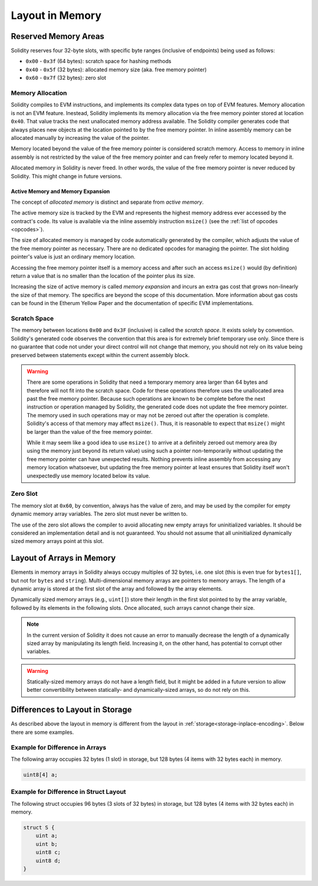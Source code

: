 
.. index: memory layout

****************
Layout in Memory
****************

Reserved Memory Areas
=====================

Solidity reserves four 32-byte slots, with specific byte ranges (inclusive of endpoints) being used as follows:

- ``0x00`` - ``0x3f`` (64 bytes): scratch space for hashing methods
- ``0x40`` - ``0x5f`` (32 bytes): allocated memory size (aka. free memory pointer)
- ``0x60`` - ``0x7f`` (32 bytes): zero slot

Memory Allocation
-----------------

Solidity compiles to EVM instructions, and implements its complex data types on top of
EVM features. Memory allocation is not an EVM feature. Inestead, Solidity implements its
memory allocation via the free memory pointer stored at location ``0x40``. That value tracks the next
unallocated memory address available.
The Solidity compiler generates code that always places new objects at the location pointed to by
the free memory pointer.
In inline assembly memory can be allocated manually by increasing the value of the pointer.

Memory located beyond the value of the free memory pointer is considered scratch memory.
Access to memory in inline assembly is not restricted by the value of the free memory pointer
and can freely refer to memory located beyond it.

Allocated memory in Solidity is never freed.
In other words, the value of the free memory pointer is never reduced by Solidity.
This might change in future versions.

Active Memory and Memory Expansion
~~~~~~~~~~~~~~~~~~~~~~~~~~~~~~~~~~

The concept of *allocated memory* is distinct and separate from *active memory*.

The active memory size is tracked by the EVM and represents the highest memory address ever accessed
by the contract's code.
Its value is available via the inline assembly instruction ``msize()`` (see
the :ref:`list of opcodes <opcodes>`).

The size of allocated memory is managed by code automatically generated by the compiler,
which adjusts the value of the free memory pointer as necessary.
There are no dedicated opcodes for managing the pointer.
The slot holding pointer's value is just an ordinary memory location.

Accessing the free memory pointer itself is a memory access and after such an access ``msize()``
would (by definition) return a value that is no smaller than the location of the pointer plus its size.

Increasing the size of active memory is called *memory expansion* and incurs an extra gas cost that
grows non-linearly the size of that memory.
The specifics are beyond the scope of this documentation.
More information about gas costs can be found in the Etherum Yellow Paper and the documentation of
specific EVM implementations.

Scratch Space
-------------

The memory between locations ``0x00`` and ``0x3F`` (inclusive) is called the *scratch space*. It exists
solely by convention. Solidity's generated code observes the convention that this area is for
extremely brief temporary use only. Since there is no guarantee that code not under your direct
control will not change that memory, you should not rely on its value being preserved between statements
except within the current assembly block.

.. warning::
    There are some operations in Solidity that need a temporary memory area
    larger than 64 bytes and therefore will not fit into the scratch space.
    Code for these operations therefore uses the unallocated area past
    the free memory pointer. Because such operations are known to be complete
    before the next instruction or operation managed by Solidity, the generated
    code does not update the free memory pointer. The memory used in such operations
    may or may not be zeroed out after the operation is complete. Solidity's
    access of that memory may affect ``msize()``. Thus, it is reasonable to expect that
    ``msize()`` might be larger than the value of the free memory pointer.

    While it may seem like a good idea to use ``msize()`` to arrive at a
    definitely zeroed out memory area (by using the memory just beyond its
    return value) using such a pointer non-temporarily without updating the
    free memory pointer can have unexpected results. Nothing prevents inline assembly
    from accessing any memory location whatsoever, but updating the free memory pointer
    at least ensures that Solidity itself won't unexpectedly use memory
    located below its value.

Zero Slot
---------

The memory slot at ``0x60``, by convention, always has the value of zero, and may be used by the
compiler for empty dynamic memory array variables.
The zero slot must never be written to.

The use of the zero slot allows the compiler to avoid allocating new empty arrays for uninitialized
variables.
It should be considered an implementation detail and is not guaranteed.
You should not assume that all uninitialized dynamically sized memory arrays point at this slot.


Layout of Arrays in Memory
==========================

Elements in memory arrays in Solidity always occupy multiples of 32 bytes, i.e.
one slot (this is even true for ``bytes1[]``, but not for ``bytes`` and ``string``).
Multi-dimensional memory arrays are pointers to memory arrays. The length of a
dynamic array is stored at the first slot of the array and followed by the array
elements.

Dynamically sized memory arrays (e.g., ``uint[]``) store their length in
the first slot pointed to by the array variable, followed by its elements in the following
slots. Once allocated, such arrays cannot change their size.

.. note::
    In the current version of Solidity it does not cause an error to manually decrease the length of
    a dynamically sized array by manipulating its length field.
    Increasing it, on the other hand, has potential to corrupt other variables.

.. warning::
    Statically-sized memory arrays do not have a length field, but it might be added in a future version
    to allow better convertibility between statically- and dynamically-sized arrays, so
    do not rely on this.


Differences to Layout in Storage
================================

As described above the layout in memory is different from the layout in
:ref:`storage<storage-inplace-encoding>`. Below there are some examples.

Example for Difference in Arrays
--------------------------------

The following array occupies 32 bytes (1 slot) in storage, but 128
bytes (4 items with 32 bytes each) in memory.

.. code-block:: solidity

    uint8[4] a;



Example for Difference in Struct Layout
---------------------------------------

The following struct occupies 96 bytes (3 slots of 32 bytes) in storage,
but 128 bytes (4 items with 32 bytes each) in memory.


.. code-block:: solidity

    struct S {
        uint a;
        uint b;
        uint8 c;
        uint8 d;
    }
